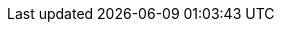 :quarkus-version: 1.11.0.Final
:quarkus-github-app-version: 0.0.1

:github-api-javadoc-root-url: https://github-api.kohsuke.org/apidocs/org/kohsuke/github
:github-reference-documentation-root-url: https://docs.github.com/en/free-pro-team@latest/developers